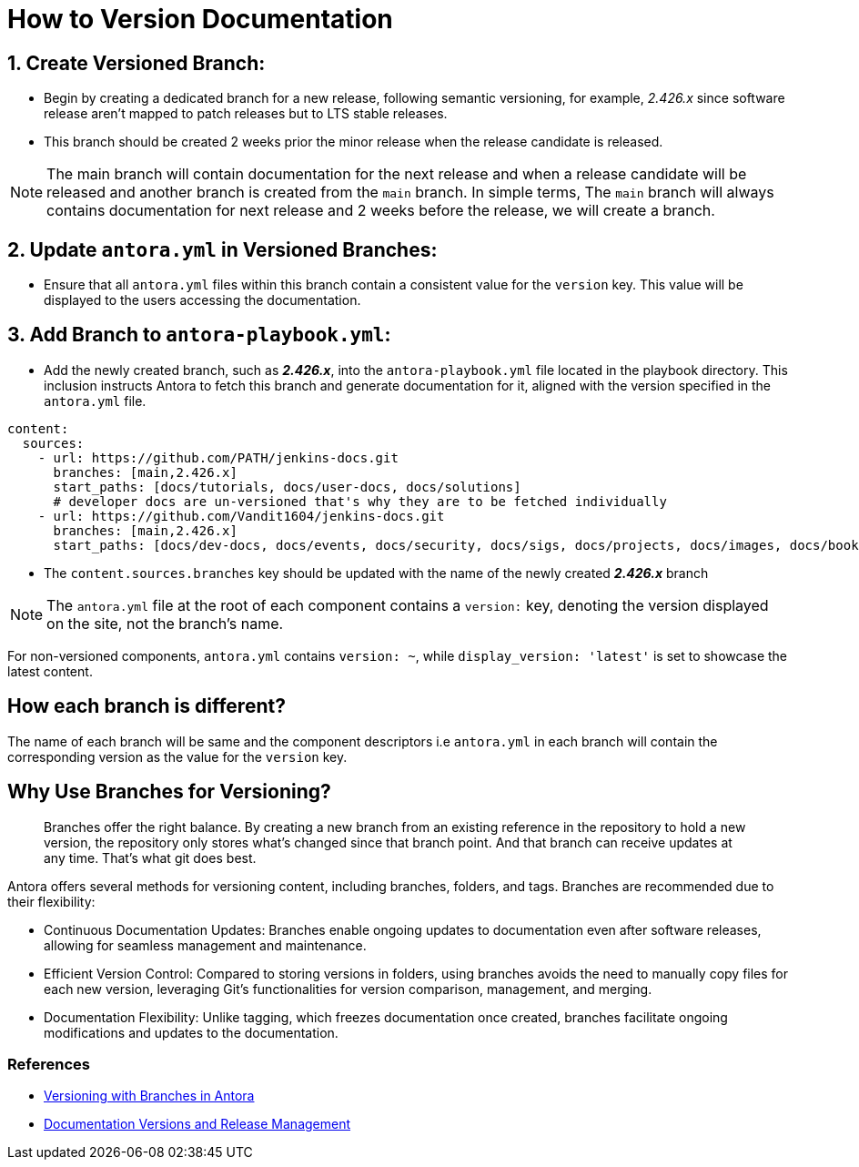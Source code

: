 = How to Version Documentation

== 1. Create Versioned Branch:

- Begin by creating a dedicated branch for a new release, following semantic versioning, for example, _2.426.x_ since software release aren't mapped to patch releases but to LTS stable releases.
- This branch should be created 2 weeks prior the minor release when the release candidate is released. 
 
NOTE: The main branch will contain documentation for the next release and when a release candidate will be released and another branch is created from the `main` branch. In simple terms, The `main` branch will always contains documentation for next release and 2 weeks before the release, we will create a branch. 

== 2. Update `antora.yml` in Versioned Branches:

- Ensure that all `antora.yml` files within this branch contain a consistent value for the `version` key. This value will be displayed to the users accessing the documentation.

== 3. Add Branch to `antora-playbook.yml`:

- Add the newly created branch, such as _**2.426.x**_, into the `antora-playbook.yml` file located in the playbook directory. This inclusion instructs Antora to fetch this branch and generate documentation for it, aligned with the version specified in the `antora.yml` file.

[source,yaml]
----
content:
  sources:
    - url: https://github.com/PATH/jenkins-docs.git
      branches: [main,2.426.x]
      start_paths: [docs/tutorials, docs/user-docs, docs/solutions]
      # developer docs are un-versioned that's why they are to be fetched individually
    - url: https://github.com/Vandit1604/jenkins-docs.git
      branches: [main,2.426.x]
      start_paths: [docs/dev-docs, docs/events, docs/security, docs/sigs, docs/projects, docs/images, docs/books, docs/community, docs/project, docs/about, docs/download]
----


- The `content.sources.branches` key should be updated with the name of the newly created _**2.426.x**_ branch

NOTE: The `antora.yml` file at the root of each component contains a `version:` key, denoting the version displayed on the site, not the branch's name.

For non-versioned components, `antora.yml` contains `version: ~`, while `display_version: 'latest'` is set to showcase the latest content.

== How each branch is different?

The name of each branch will be same and the component descriptors i.e `antora.yml` in each branch will contain the corresponding version as the value for the `version` key. 

== Why Use Branches for Versioning?

> Branches offer the right balance. By creating a new branch from an existing reference in the repository to hold a new version, the repository only stores what’s changed since that branch point. And that branch can receive updates at any time. That’s what git does best.

Antora offers several methods for versioning content, including branches, folders, and tags. Branches are recommended due to their flexibility:

- Continuous Documentation Updates: Branches enable ongoing updates to documentation even after software releases, allowing for seamless management and maintenance.
- Efficient Version Control: Compared to storing versions in folders, using branches avoids the need to manually copy files for each new version, leveraging Git's functionalities for version comparison, management, and merging.
- Documentation Flexibility: Unlike tagging, which freezes documentation once created, branches facilitate ongoing modifications and updates to the documentation.

=== References

* link:https://docs.antora.org/antora/latest/content-source-versioning-methods/#version-content-using-branches[Versioning with Branches in Antora]
* link:https://docs.antora.org/antora/latest/content-source-versioning-methods/#documentation-versions-and-software-releases[Documentation Versions and Release Management]
